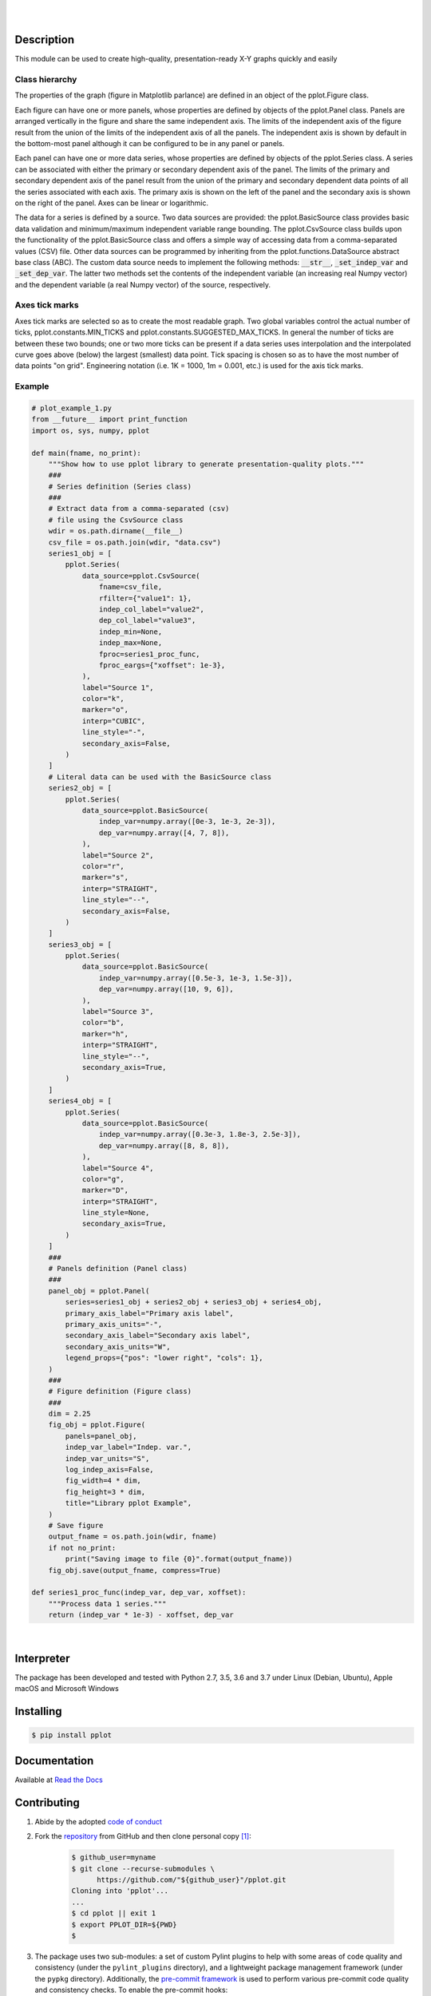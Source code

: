 .. README.rst
.. Copyright (c) 2013-2019 Pablo Acosta-Serafini
.. See LICENSE for details

.. image:: https://badge.fury.io/py/pplot.svg
    :target: https://pypi.org/project/pplot
    :alt: PyPI version

.. image:: https://img.shields.io/pypi/l/pplot.svg
    :target: https://pypi.org/project/pplot
    :alt: License

.. image:: https://img.shields.io/pypi/pyversions/pplot.svg
    :target: https://pypi.org/project/pplot
    :alt: Python versions supported

.. image:: https://img.shields.io/pypi/format/pplot.svg
    :target: https://pypi.org/project/pplot
    :alt: Format

|

.. image::
    https://dev.azure.com/pmasdev/pplot/_apis/build/status/pmacosta.pplot?branchName=master
    :target: https://dev.azure.com/pmasdev/pplot/_build?definitionId=8&_a=summary
    :alt: Continuous integration test status

.. image::
    https://img.shields.io/azure-devops/coverage/pmasdev/pplot/8.svg
    :target: https://dev.azure.com/pmasdev/pplot/_build?definitionId=8&_a=summary
    :alt: Continuous integration test coverage

.. image::
    https://readthedocs.org/projects/pip/badge/?version=stable
    :target: https://pip.readthedocs.io/en/stable/?badge=stable
    :alt: Documentation status

|

Description
===========

.. role:: bash(code)
	:language: bash

.. _Cog: https://nedbatchelder.com/code/cog
.. _Coverage: https://coverage.readthedocs.io
.. _Decorator: https://raw.githubusercontent.com/micheles/decorator/mast
   er/docs/documentation.md
.. _Docutils: http://docutils.sourceforge.net/docs
.. _Funcsigs: https://pypi.org/project/funcsigs
.. _Imageio: http://imageio.github.io
.. _Matplotlib: https://matplotlib.org
.. _Mock: https://docs.python.org/3/library/unittest.mock.html
.. _Numpy: http://www.numpy.org
.. _Pcsv: https://pcsv.readthedocs.org
.. _Peng: https://peng.readthedocs.org
.. _Pexdoc: https://pexdoc.readthedocs.org
.. _Pillow: https://python-pillow.org
.. _Pmisc: http://pmisc.readthedocs.org
.. _PyContracts: https://andreacensi.github.io/contracts
.. _Pydocstyle: http://www.pydocstyle.org
.. _Pylint: https://www.pylint.org
.. _Py.test: http://pytest.org
.. _Pytest-coverage: https://pypi.org/project/pytest-cov
.. _Pytest-pmisc: https://pytest-pmisc.readthedocs.org
.. _Pytest-xdist: https://pypi.org/project/pytest-xdist
.. _Scipy: https://www.scipy.org
.. _Six: https://pythonhosted.org/six
.. _Sphinx: http://sphinx-doc.org
.. _ReadTheDocs Sphinx theme: https://github.com/rtfd/sphinx_rtd_theme
.. _Inline Syntax Highlight Sphinx Extension:
   https://bitbucket.org/klorenz/sphinxcontrib-inlinesyntaxhighlight
.. _Shellcheck Linter Sphinx Extension:
   https://pypi.org/project/sphinxcontrib-shellcheck
.. _Tox: https://testrun.org/tox
.. _Virtualenv: https://docs.python-guide.org/dev/virtualenvs

This module can be used to create high-quality, presentation-ready X-Y graphs
quickly and easily

***************
Class hierarchy
***************

The properties of the graph (figure in Matplotlib parlance) are defined in an
object of the pplot.Figure class.

Each figure can have one or more panels, whose properties are defined by
objects of the pplot.Panel class. Panels are arranged vertically
in the figure and share the same independent axis.  The limits of the
independent axis of the figure result from the union of the limits of the
independent axis of all the panels. The independent axis is shown by default
in the bottom-most panel although it can be configured to be in any panel or
panels.

Each panel can have one or more data series, whose properties are defined by
objects of the pplot.Series class. A series can be associated with
either the primary or secondary dependent axis of the panel. The limits of the
primary and secondary dependent axis of the panel result from the union of the
primary and secondary dependent data points of all the series associated with
each axis. The primary axis is shown on the left of the panel and the
secondary axis is shown on the right of the panel. Axes can be linear or
logarithmic.

The data for a series is defined by a source. Two data sources are provided:
the pplot.BasicSource class provides basic data validation and
minimum/maximum independent variable range bounding. The
pplot.CsvSource class builds upon the functionality of the
pplot.BasicSource class and offers a simple way of accessing data
from a comma-separated values (CSV) file.  Other data sources can be
programmed by inheriting from the pplot.functions.DataSource
abstract base class (ABC). The custom data source needs to implement the
following methods: :code:`__str__`, :code:`_set_indep_var` and
:code:`_set_dep_var`. The latter two methods set the contents of the
independent variable (an increasing real Numpy vector) and the dependent
variable (a real Numpy vector) of the source, respectively.

***************
Axes tick marks
***************

Axes tick marks are selected so as to create the most readable graph. Two
global variables control the actual number of ticks,
pplot.constants.MIN_TICKS and
pplot.constants.SUGGESTED_MAX_TICKS. In general the number of ticks
are between these two bounds; one or two more ticks can be present if a data
series uses interpolation and the interpolated curve goes above (below) the
largest (smallest) data point. Tick spacing is chosen so as to have the most
number of data points "on grid". Engineering notation (i.e. 1K = 1000, 1m =
0.001, etc.) is used for the axis tick marks.

*******
Example
*******

.. code-block:: python

    # plot_example_1.py
    from __future__ import print_function
    import os, sys, numpy, pplot

    def main(fname, no_print):
        """Show how to use pplot library to generate presentation-quality plots."""
        ###
        # Series definition (Series class)
        ###
        # Extract data from a comma-separated (csv)
        # file using the CsvSource class
        wdir = os.path.dirname(__file__)
        csv_file = os.path.join(wdir, "data.csv")
        series1_obj = [
            pplot.Series(
                data_source=pplot.CsvSource(
                    fname=csv_file,
                    rfilter={"value1": 1},
                    indep_col_label="value2",
                    dep_col_label="value3",
                    indep_min=None,
                    indep_max=None,
                    fproc=series1_proc_func,
                    fproc_eargs={"xoffset": 1e-3},
                ),
                label="Source 1",
                color="k",
                marker="o",
                interp="CUBIC",
                line_style="-",
                secondary_axis=False,
            )
        ]
        # Literal data can be used with the BasicSource class
        series2_obj = [
            pplot.Series(
                data_source=pplot.BasicSource(
                    indep_var=numpy.array([0e-3, 1e-3, 2e-3]),
                    dep_var=numpy.array([4, 7, 8]),
                ),
                label="Source 2",
                color="r",
                marker="s",
                interp="STRAIGHT",
                line_style="--",
                secondary_axis=False,
            )
        ]
        series3_obj = [
            pplot.Series(
                data_source=pplot.BasicSource(
                    indep_var=numpy.array([0.5e-3, 1e-3, 1.5e-3]),
                    dep_var=numpy.array([10, 9, 6]),
                ),
                label="Source 3",
                color="b",
                marker="h",
                interp="STRAIGHT",
                line_style="--",
                secondary_axis=True,
            )
        ]
        series4_obj = [
            pplot.Series(
                data_source=pplot.BasicSource(
                    indep_var=numpy.array([0.3e-3, 1.8e-3, 2.5e-3]),
                    dep_var=numpy.array([8, 8, 8]),
                ),
                label="Source 4",
                color="g",
                marker="D",
                interp="STRAIGHT",
                line_style=None,
                secondary_axis=True,
            )
        ]
        ###
        # Panels definition (Panel class)
        ###
        panel_obj = pplot.Panel(
            series=series1_obj + series2_obj + series3_obj + series4_obj,
            primary_axis_label="Primary axis label",
            primary_axis_units="-",
            secondary_axis_label="Secondary axis label",
            secondary_axis_units="W",
            legend_props={"pos": "lower right", "cols": 1},
        )
        ###
        # Figure definition (Figure class)
        ###
        dim = 2.25
        fig_obj = pplot.Figure(
            panels=panel_obj,
            indep_var_label="Indep. var.",
            indep_var_units="S",
            log_indep_axis=False,
            fig_width=4 * dim,
            fig_height=3 * dim,
            title="Library pplot Example",
        )
        # Save figure
        output_fname = os.path.join(wdir, fname)
        if not no_print:
            print("Saving image to file {0}".format(output_fname))
        fig_obj.save(output_fname, compress=True)

    def series1_proc_func(indep_var, dep_var, xoffset):
        """Process data 1 series."""
        return (indep_var * 1e-3) - xoffset, dep_var

|

Interpreter
===========

The package has been developed and tested with Python 2.7, 3.5, 3.6 and 3.7
under Linux (Debian, Ubuntu), Apple macOS and Microsoft Windows

Installing
==========

.. code-block:: console

	$ pip install pplot

Documentation
=============

Available at `Read the Docs <https://pplot.readthedocs.io>`_

Contributing
============

1. Abide by the adopted `code of conduct
   <https://www.contributor-covenant.org/version/1/4/code-of-conduct>`_

2. Fork the `repository <https://github.com/pmacosta/pplot>`_ from GitHub and
   then clone personal copy [#f1]_:

    .. code-block:: console

        $ github_user=myname
        $ git clone --recurse-submodules \
              https://github.com/"${github_user}"/pplot.git
        Cloning into 'pplot'...
        ...
        $ cd pplot || exit 1
        $ export PPLOT_DIR=${PWD}
        $

3. The package uses two sub-modules: a set of custom Pylint plugins to help with
   some areas of code quality and consistency (under the ``pylint_plugins``
   directory), and a lightweight package management framework (under the
   ``pypkg`` directory). Additionally, the `pre-commit framework
   <https://pre-commit.com/>`_ is used to perform various pre-commit code
   quality and consistency checks. To enable the pre-commit hooks:

    .. code-block:: console

        $ cd "${PPLOT_DIR}" || exit 1
        $ pre-commit install
        pre-commit installed at .../pplot/.git/hooks/pre-commit
        $

4. Ensure that the Python interpreter can find the package modules
   (update the :bash:`$PYTHONPATH` environment variable, or use
   `sys.paths() <https://docs.python.org/3/library/sys.html#sys.path>`_,
   etc.)

   .. code-block:: console

       $ export PYTHONPATH=${PYTHONPATH}:${PPLOT_DIR}
       $

5. Install the dependencies (if needed, done automatically by pip):

    * `Cog`_ (2.5.1 or newer)

    * `Coverage`_ (4.5.3 or newer)

    * `Decorator`_ (4.4.0 or newer)

    * `Docutils`_ (0.14 or newer)

    * `Funcsigs`_ (Python 2.x only, 1.0.2 or newer)

    * `Imageio`_ (2.5.0 or newer)

    * `Inline Syntax Highlight Sphinx Extension`_ (0.2 or newer)

    * `Matplotlib`_ (Python 2.x: 2.2.4 or newer, Python 3.x: 3.0.3 or
      newer)

    * `Mock`_ (Python 2.x only, 2.0.0 or newer)

    * `Numpy`_ (1.16.2 or newer)

    * `Pcsv`_ (1.0.8 or newer)

    * `Peng`_ (1.0.9 or newer)

    * `Pexdoc`_ (1.1.4 or newer)

    * `Pillow`_ (5.4.1 or newer)

    * `Pmisc`_ (1.5.8 or newer)

    * `Py.test`_ (4.3.1 or newer)

    * `PyContracts`_ (1.8.2 or newer)

    * `Pydocstyle`_ (3.0.0 or newer)

    * `Pylint`_ (Python 2.x: 1.9.4 or newer, Python 3.x: 2.3.1 or newer)

    * `Pytest-coverage`_ (2.6.1 or newer)

    * `Pytest-pmisc`_ (1.0.7 or newer)

    * `Pytest-xdist`_ (optional, 1.26.1 or newer)

    * `ReadTheDocs Sphinx theme`_ (0.4.3 or newer)

    * `Scipy`_ (1.2.1 or newer)

    * `Shellcheck Linter Sphinx Extension`_ (1.0.8 or newer)

    * `Six`_ (1.12.0 or newer)

    * `Sphinx`_ (1.8.5 or newer)

    * `Tox`_ (3.7.0 or newer)

    * `Virtualenv`_ (16.4.3 or newer)

6. Implement a new feature or fix a bug

7. Write a unit test which shows that the contributed code works as expected.
   Run the package tests to ensure that the bug fix or new feature does not
   have adverse side effects. If possible achieve 100\% code and branch
   coverage of the contribution. Thorough package validation
   can be done via Tox and Pytest:

   .. code-block:: console

       $ PKG_NAME=pplot tox
       GLOB sdist-make: .../pplot/setup.py
       py27-pkg create: .../pplot/.tox/py27
       py27-pkg installdeps: -r.../pplot/requirements/tests_py27.pip, -r.../pplot/requirements/docs_py27.pip
       ...
         py27-pkg: commands succeeded
         py35-pkg: commands succeeded
         py36-pkg: commands succeeded
         py37-pkg: commands succeeded
         congratulations :)
       $

   `Setuptools <https://bitbucket.org/pypa/setuptools>`_ can also be used
   (Tox is configured as its virtual environment manager):

   .. code-block:: console

       $ PKG_NAME=pplot python setup.py tests
       running tests
       running egg_info
       writing pplot.egg-info/PKG-INFO
       writing dependency_links to pplot.egg-info/dependency_links.txt
       writing requirements to pplot.egg-info/requires.txt
       ...
         py27-pkg: commands succeeded
         py35-pkg: commands succeeded
         py36-pkg: commands succeeded
         py37-pkg: commands succeeded
         congratulations :)
       $

   Tox (or Setuptools via Tox) runs with the following default environments:
   ``py27-pkg``, ``py35-pkg``, ``py36-pkg`` and ``py37-pkg`` [#f3]_. These use
   the 2.7, 3.5, 3.6 and 3.7 interpreters, respectively, to test all code in
   the documentation (both in Sphinx ``*.rst`` source files and in
   docstrings), run all unit tests, measure test coverage and re-build the
   exceptions documentation. To pass arguments to Pytest (the test runner) use
   a double dash (``--``) after all the Tox arguments, for example:

   .. code-block:: console

       $ PKG_NAME=pplot tox -e py27-pkg -- -n 4
       GLOB sdist-make: .../pplot/setup.py
       py27-pkg inst-nodeps: .../pplot/.tox/.tmp/package/1/pplot-1.1.4.zip
       ...
         py27-pkg: commands succeeded
         congratulations :)
       $

   Or use the :code:`-a` Setuptools optional argument followed by a quoted
   string with the arguments for Pytest. For example:

   .. code-block:: console

       $ PKG_NAME=pplot python setup.py tests -a "-e py27-pkg -- -n 4"
       running tests
       ...
         py27-pkg: commands succeeded
         congratulations :)
       $

   There are other convenience environments defined for Tox [#f3]_:

    * ``py27-repl``, ``py35-repl``, ``py36-repl`` and ``py37-repl`` run the
      Python 2.7, 3.5, 3.6 and 3.7 REPL, respectively, in the appropriate
      virtual environment. The ``pplot`` package is pip-installed by Tox when
      the environments are created.  Arguments to the interpreter can be
      passed in the command line after a double dash (``--``).

    * ``py27-test``, ``py35-test``, ``py36-test`` and ``py37-test`` run Pytest
      using the Python 2.7, 3.5, 3.6 and 3.7 interpreter, respectively, in the
      appropriate virtual environment. Arguments to pytest can be passed in
      the command line after a double dash (``--``) , for example:

      .. code-block:: console

       $ PKG_NAME=pplot tox -e py27-test -- -x test_pplot.py
       GLOB sdist-make: .../pplot/setup.py
       py27-pkg inst-nodeps: .../pplot/.tox/.tmp/package/1/pplot-1.1.4.zip
       ...
         py27-pkg: commands succeeded
         congratulations :)
       $
    * ``py27-test``, ``py35-test``, ``py36-test`` and ``py37-test`` test code
      and branch coverage using the 2.7, 3.5, 3.6 and 3.7 interpreter,
      respectively, in the appropriate virtual environment. Arguments to
      pytest can be passed in the command line after a double dash (``--``).
      The report can be found in :bash:`${PPLOT_DIR}/.tox/py[PV]/usr/share/ppl
      ot/tests/htmlcov/index.html` where ``[PV]`` stands for ``2.7``, ``3.5``,
      ``3.6`` or ``3.7`` depending on the interpreter used.

8. Verify that continuous integration tests pass. The package has continuous
   integration configured for Linux, Apple macOS and Microsoft Windows (all via
   `Azure DevOps <https://dev.azure.com/pmasdev>`_).

9. Document the new feature or bug fix (if needed). The script
   :bash:`${PPLOT_DIR}/pypkg/build_docs.py` re-builds the whole package
   documentation (re-generates images, cogs source files, etc.):

   .. code-block:: console

       $ "${PPLOT_DIR}"/pypkg/build_docs.py -h
       usage: build_docs.py [-h] [-d DIRECTORY] [-r]
                            [-n NUM_CPUS] [-t]

       Build pplot package documentation

       optional arguments:
         -h, --help            show this help message and exit
         -d DIRECTORY, --directory DIRECTORY
                               specify source file directory
                               (default ../pplot)
         -r, --rebuild         rebuild exceptions documentation.
                               If no module name is given all
                               modules with auto-generated
                               exceptions documentation are
                               rebuilt
         -n NUM_CPUS, --num-cpus NUM_CPUS
                               number of CPUs to use (default: 1)
         -t, --test            diff original and rebuilt file(s)
                               (exit code 0 indicates file(s) are
                               identical, exit code 1 indicates
                               file(s) are different)

.. rubric:: Footnotes

.. [#f1] All examples are for the `bash <https://www.gnu.org/software/bash/>`_
   shell

.. [#f2] It is assumed that all the Python interpreters are in the executables
   path. Source code for the interpreters can be downloaded from Python's main
   `site <https://www.python.org/downloads/>`_

.. [#f3] Tox configuration largely inspired by
   `Ionel's codelog <https://blog.ionelmc.ro/2015/04/14/
   tox-tricks-and-patterns/>`_

License
=======

The MIT License (MIT)

Copyright (c) 2013-2019 Pablo Acosta-Serafini

Permission is hereby granted, free of charge, to any person obtaining a copy
of this software and associated documentation files (the "Software"), to deal
in the Software without restriction, including without limitation the rights
to use, copy, modify, merge, publish, distribute, sublicense, and/or sell
copies of the Software, and to permit persons to whom the Software is
furnished to do so, subject to the following conditions:

The above copyright notice and this permission notice shall be included in all
copies or substantial portions of the Software.

THE SOFTWARE IS PROVIDED "AS IS", WITHOUT WARRANTY OF ANY KIND, EXPRESS OR
IMPLIED, INCLUDING BUT NOT LIMITED TO THE WARRANTIES OF MERCHANTABILITY,
FITNESS FOR A PARTICULAR PURPOSE AND NONINFRINGEMENT. IN NO EVENT SHALL THE
AUTHORS OR COPYRIGHT HOLDERS BE LIABLE FOR ANY CLAIM, DAMAGES OR OTHER
LIABILITY, WHETHER IN AN ACTION OF CONTRACT, TORT OR OTHERWISE, ARISING FROM,
OUT OF OR IN CONNECTION WITH THE SOFTWARE OR THE USE OR OTHER DEALINGS IN THE
SOFTWARE.